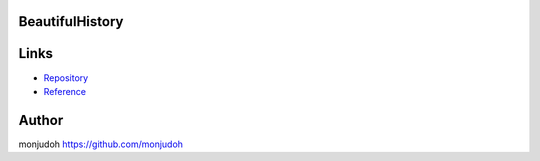 BeautifulHistory
===========================================================

Links
=====

- `Repository <https://github.com/monjudoh/BeautifulHistory.js>`_
- `Reference <http://monjudoh.github.io/BeautifulHistory.js/docs/index.html>`_

Author
======

monjudoh https://github.com/monjudoh